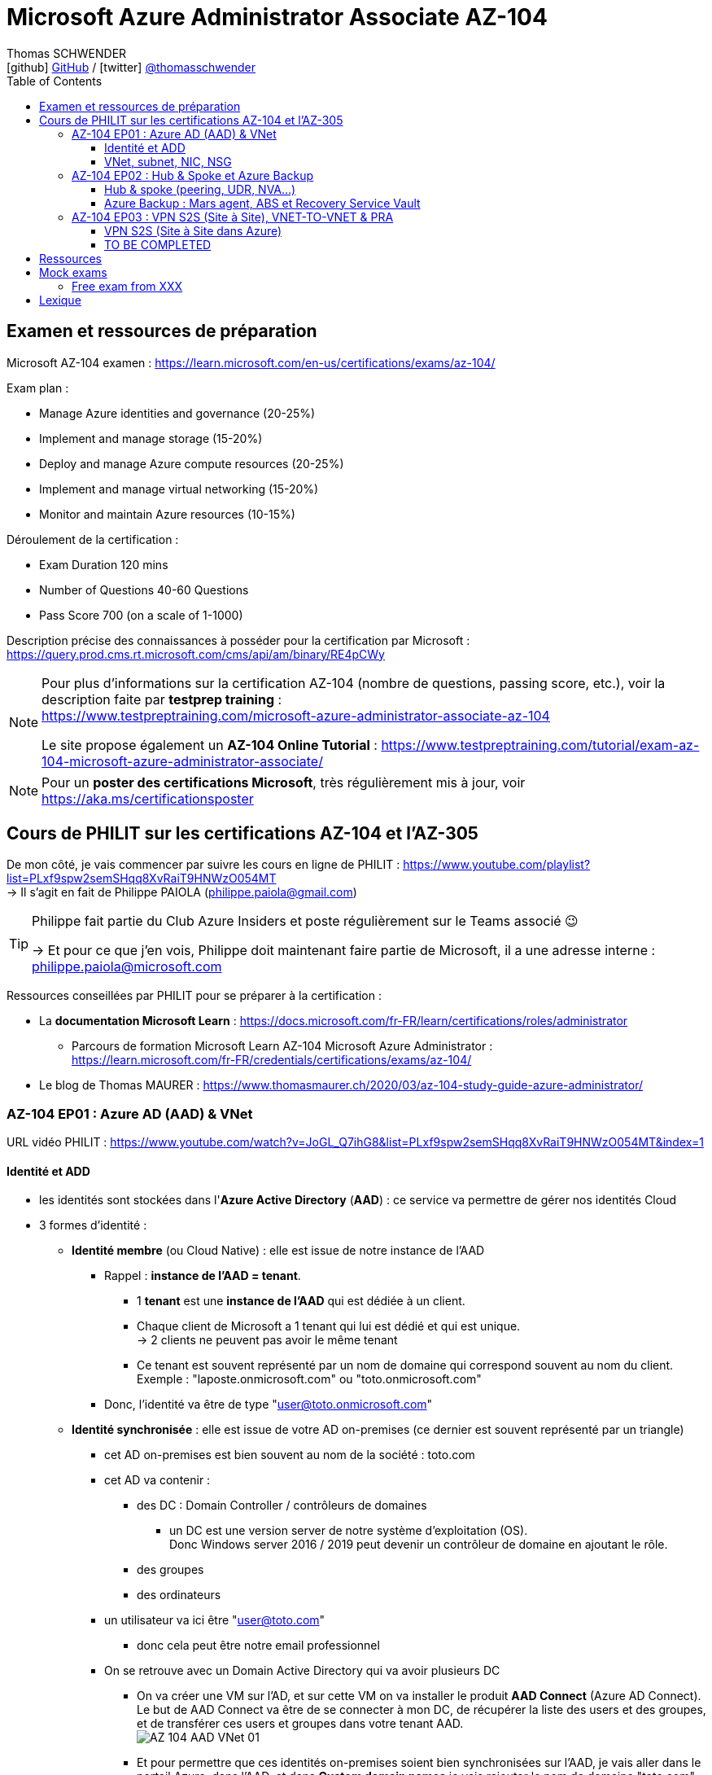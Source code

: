 = Microsoft Azure Administrator Associate AZ-104
Thomas SCHWENDER <icon:github[] https://github.com/Ardemius/[GitHub] / icon:twitter[role="aqua"] https://twitter.com/thomasschwender[@thomasschwender]>
// Handling GitHub admonition blocks icons
ifndef::env-github[:icons: font]
ifdef::env-github[]
:status:
:outfilesuffix: .adoc
:caution-caption: :fire:
:important-caption: :exclamation:
:note-caption: :paperclip:
:tip-caption: :bulb:
:warning-caption: :warning:
endif::[]
:imagesdir: ./images
:resourcesdir: ./resources
:source-highlighter: highlightjs
:highlightjs-languages: asciidoc
// We must enable experimental attribute to display Keyboard, button, and menu macros
:experimental:
// Next 2 ones are to handle line breaks in some particular elements (list, footnotes, etc.)
:lb: pass:[<br> +]
:sb: pass:[<br>]
// check https://github.com/Ardemius/personal-wiki/wiki/AsciiDoctor-tips for tips on table of content in GitHub
:toc: macro
:toclevels: 4
// To number the sections of the table of contents
//:sectnums:
// Add an anchor with hyperlink before the section title
:sectanchors:
// To turn off figure caption labels and numbers
:figure-caption!:
// Same for examples
//:example-caption!:
// To turn off ALL captions
// :caption:

toc::[]

== Examen et ressources de préparation

Microsoft AZ-104 examen : https://learn.microsoft.com/en-us/certifications/exams/az-104/

Exam plan : 

    * Manage Azure identities and governance (20-25%)
    * Implement and manage storage (15-20%)
    * Deploy and manage Azure compute resources (20-25%)
    * Implement and manage virtual networking (15-20%)
    * Monitor and maintain Azure resources (10-15%)

Déroulement de la certification :

    * Exam Duration 120 mins
    * Number of Questions 40-60 Questions
    * Pass Score 700 (on a scale of 1-1000)

Description précise des connaissances à posséder pour la certification par Microsoft : +
https://query.prod.cms.rt.microsoft.com/cms/api/am/binary/RE4pCWy

[NOTE]
==== 
Pour plus d'informations sur la certification AZ-104 (nombre de questions, passing score, etc.), voir la description faite par *testprep training* : +
https://www.testpreptraining.com/microsoft-azure-administrator-associate-az-104

Le site propose également un *AZ-104 Online Tutorial* : https://www.testpreptraining.com/tutorial/exam-az-104-microsoft-azure-administrator-associate/
====

[NOTE]
====
Pour un *poster des certifications Microsoft*, très régulièrement mis à jour, voir https://aka.ms/certificationsposter
====

== Cours de PHILIT sur les certifications AZ-104 et l'AZ-305

De mon côté, je vais commencer par suivre les cours en ligne de PHILIT : https://www.youtube.com/playlist?list=PLxf9spw2semSHqq8XvRaiT9HNWzO054MT +
-> Il s'agit en fait de Philippe PAIOLA (philippe.paiola@gmail.com)

[TIP]
====
Philippe fait partie du Club Azure Insiders et poste régulièrement sur le Teams associé 😉

-> Et pour ce que j'en vois, Philippe doit maintenant faire partie de Microsoft, il a une adresse interne : philippe.paiola@microsoft.com
====

Ressources conseillées par PHILIT pour se préparer à la certification : 

    * La *documentation Microsoft Learn* : https://docs.microsoft.com/fr-FR/learn/certifications/roles/administrator
        ** Parcours de formation Microsoft Learn AZ-104 Microsoft Azure Administrator : +
        https://learn.microsoft.com/fr-FR/credentials/certifications/exams/az-104/

    * Le blog de Thomas MAURER : https://www.thomasmaurer.ch/2020/03/az-104-study-guide-azure-administrator/

=== AZ-104 EP01 : Azure AD (AAD) & VNet

URL vidéo PHILIT : https://www.youtube.com/watch?v=JoGL_Q7ihG8&list=PLxf9spw2semSHqq8XvRaiT9HNWzO054MT&index=1

==== Identité et ADD

* les identités sont stockées dans l'*Azure Active Directory* (*AAD*) : ce service va permettre de gérer nos identités Cloud

* 3 formes d'identité : 

    ** *Identité membre* (ou Cloud Native) : elle est issue de notre instance de l'AAD 
        
        *** Rappel : *instance de l'AAD = tenant*.

            **** 1 *tenant* est une *instance de l'AAD* qui est dédiée à un client.
            **** Chaque client de Microsoft a 1 tenant qui lui est dédié et qui est unique. +
            -> 2 clients ne peuvent pas avoir le même tenant
            **** Ce tenant est souvent représenté par un nom de domaine qui correspond souvent au nom du client. +
            Exemple : "laposte.onmicrosoft.com" ou "toto.onmicrosoft.com"
        
        *** Donc, l'identité va être de type "user@toto.onmicrosoft.com"

    ** *Identité synchronisée* : elle est issue de votre AD on-premises (ce dernier est souvent représenté par un triangle)
        *** cet AD on-premises est bien souvent au nom de la société : toto.com
        *** cet AD va contenir : 
            **** des DC : Domain Controller / contrôleurs de domaines
                ***** un DC est une version server de notre système d'exploitation (OS). +
                Donc Windows server 2016 / 2019 peut devenir un contrôleur de domaine en ajoutant le rôle.
            **** des groupes
            **** des ordinateurs

        *** un utilisateur va ici être "user@toto.com"
            **** donc cela peut être notre email professionnel

        *** On se retrouve avec un Domain Active Directory qui va avoir plusieurs DC
            
            **** On va créer une VM sur l'AD, et sur cette VM on va installer le produit *AAD Connect* (Azure AD Connect). +
            Le but de AAD Connect va être de se connecter à mon DC, de récupérer la liste des users et des groupes, et de transférer ces users et groupes dans votre tenant AAD. +
            image:AZ-104_AAD-VNet_01.jpg[]

            **** Et pour permettre que ces identités on-premises soient bien synchronisées sur l'AAD, je vais aller dans le portail Azure, dans l'AAD, et dans *Custom domain names* je vais rajouter le nom de domaine "toto.com" (le nom de domain venant du on-premises)

    ** *Identité Guest* : un "invité" est un utilisateur qui vient d'un autre tenant
        *** "qui vient d'un autre tenant" : attention à cette expression, d'après mes recherches, cela *peut tout simplement être un utilisateur externe* qui n'a encore aucun compte sur un AD ou AAD.
        *** Exemple d'un prestataire d'ESN qui va être embauché pour travailler avec le tenant de la société toto.com. +
        Pour que cela se fasse, il va avoir besoin d'une *invitation* : une personne chez toto.com va devoir inviter l'utilisateur à se joindre au tenant de toto.onmicrosoft.com, ce qui va lui permettre d'avoir accès à un abonnement (subscription)

.Pour résumer sur les identités
[NOTE]
====
* Le *tenant* est la *représentation des identités d'une entreprise dans le Cloud Azure*
* Ce tenant est livré en "xxx.onmicrosoft.com"
* Dans ce tenant, on va retrouver 3 types d'identités : membre / identité synchronisée / Guest


* Un tenant va toujours être rattaché à 1 ou plusieurs abonnements / subscriptions
    ** L'abonnement / subscription est ce qui va contenir nos ressources Cloud : VMs, BDDs, storage account, IA, etc.
    ** Cet abonnement / subscription est une frontière d'administration et de facturation des ressources Cloud de la société
    ** Pour *accéder à ces ressources*, on va avoir besoin d'un *système d'identités*, et ce dernier c'est le *tenant Azure Active Directory*
* Un abonnement / subscription Azure a toujours une référence à un tenant.
* Et ce tenant contient des identités qui permettront, via l'Access Control (IAM) de donner des droits à des utilisateurs ou à des groupes.
* Et ces utilisateurs sont soit membre (cloud natif), soit synchronisé, soit invité (guest).
====

WARNING: Un utilisateur qui est dans mon tenant n'a, par défaut, aucun accès sur mes ressources Azure

.Tenant vs Directory vs Domain in AAD
[NOTE]
====
FAIRE VRAIMENT TRES ATTENTION, on trouve souvent de très mauvaises explications des relations entre ces 3 concepts, surtout entre tenant et directory. +
-> Certaines sont mêmes tout simplement fausses, alors même qu'elles sont données par un IT de Microsoft... 😓

Néanmoins, voici un post de 2020/08 d'un IT de Microsoft sur les forums tech de Microsoft qui répond bien et précisément à la question : +
https://techcommunity.microsoft.com/t5/azure/relationship-between-azure-active-directory-and-directory-tenant/m-p/1607755/highlight/true#M5873 

--
I understand your confusion. I agree there are several "terms" in Azure that seem to overlap or could be synonyms. In addition, you might see these terms used inconsistently in the Portal UI or documentation.

I always try to approach it from the practical point of view, for example:

    * Can I create a new Azure AD tenant and if yes, how is it related to my existing environment?
    * Can I create several directories under that tenant?
    * Can I have several domains under my tenant?

I like to use this article written for AAD developers as a reference: https://docs.microsoft.com/en-us/azure/active-directory/develop/quickstart-create-new-tenant#use-an-...

I saw some confusing or even wrong replies in the "linked" topic like someone claiming you can have several directories under one AAD tenant.

I see it this way : *Azure AD tenant = directory*, and *there is a strict 1:1 relationship between them* (you cannot create several directories under a tenant). Each tenant has it's globally unique '*tenant ID*' (in some places in the Portal referred as '*directory ID*', but *the ID is the same*)

*When you use 'Switch directories'* option in the Portal, *you are authenticating to a different AAD tenant* (your account was invited as a guest there via Azure AD B2B Collaboration), so you will see different subscriptions and resources, and have different permissions, when you do so. Since most organizations have one production tenant (but some like ISVs can have more), you are switching to a different "company". That's how I see it.

You can, however, have several domains under one tenant / directory. You always get a default one {something}.onmicrosoft.com, but you can onboard custom domains (like contoso.com) upon proving you own that domain.
--

-> J'ai demandé des précisions à Microsoft sur ce point via les Q&A de Microsoft Learn : +
https://learn.microsoft.com/en-us/answers/questions/1457968/help-me-to-understand-the-concepts-of-tenant-direc
====

* Création d'un *custom role*
    ** le *scope* est vraiment la *portée* du rôle
    ** le rôle est représenté par un fichier JSON

[WARNING]
====
La maintenance d'un *custom role* est réputée compliquée. +
-> Contrairement à un *built-in role*, les custom role ne sont PAS mis à jour automatiquement lors des mises à jour des services.
====

* Les utilisateurs d'un tenant peuvent avoir des rôles RBAC sur les ressources Azure *ET* sur le tenant lui-même. +
Donc au final sur *Azure*, il y a *2 types de rôles* : ceux *sur le tenant*, et ceux *sur vos ressources Azure* : 

    ** *rôles dit "RBAC"* -> rôles sur vos ressources Azure

    ** *rôles sur le tenant* -> rôles qui vous permettent de gérer vos identités
        *** exemple : "Billing administrator" pour gérer la facturation des logiciels, des licences que vous avez installés sur votre tenant

NOTE: On peut ajouter des licences à un tenant pour lui ajouter des fonctionnalités supplémentaires

* L'*Azure Active Directory* sert également à la *publication de vos applications*.
    ** voir https://myapps.microsoft.com/[] pour visualiser les applications publiées sur votre tenant

* Les *applications publiées dans le tenant*, pour qu'elles fonctionnent et soient trustées par le tenant et vos utilisateurs, *doivent être inscrites dans le tenant*.
    ** Pour ce faire, on passe par le Portail Azure, "Azure AD / Enterprise applications / All applications", puis "create your own application"
    ** Pour cette inscription dans le tenant, Azure va créer un *compte de service* qui représente cette application, ce dernier est appelé *service principal*.
        *** Le service principal est un compte d'application qui représente votre application dans le tenant.
        *** Le service principal est un compte managé par Microsoft : il a une durée de vie, un certificat associé, et va permettre, quand vous publiez une application, de la rendre disponible à vos utilisateurs.

* Auparavant, pour *accéder à un AD on-premises*, on utilisait le protocole *LDAP*. +
Et pour *s'authentifier à cet AD on-premises*, il y avait 2 moyens : 
    ** utiliser le protocole *Kerberos*
    ** utiliser le protocole *NTLM* (un vieux protocol d'authentification apparu avec Windows NT ou Windows 2000)

    ** -> Ces 2 méthodes d'authentification permettaient via des requêtes LDAP d'accéder à votre AD on-premises.

* Aucun de ces protocols, LDAP, Kerberos ou NTLM n'est utilisé dans l'Azure AD.
* Pour pouvoir accéder à l'Azure AD, pour pouvoir vous y connecter, vous allez au préalable passer par du HTTPS. +
Puis, une fois connecté, vous allez pouvoir utiliser l'un des protocoles suivants pour pouvoir interroger l'Azure AD :  
    ** SAML
    ** WS Federation
    ** OAuth 2.0 et OpenID Connect

* Je vais également pouvoir déléguer l'authentification de mes utilisateurs à des tiers comme Google, Facebook, ou utiliser le protocole SAML / WS-fed
    ** Pour faire, aller dans son tenant, dans "external identities" puis "all identity providers"
* Donc il ne faut pas croire que le tenant AAD va permettre de gérer tous les cas de figures, on peut *déléguer l'authentification de certains types d'utilisateurs pour certaines applications à des fournisseurs d'identités externes*.
    ** C'est très utile lors de la création d'une *web app* qui a *par défaut* un *accès anonyme* : n'importe qui connaissant son IP publique ou son nom de domaine peut y accéder. Avec ce système, on va pouvoir rajouter une surcouche d'authentification à la web app pour lui permettre d'être authentifiée par des utilisateurs particuliers

* *DEMO* de la création de cette *surcouche d'authentification pour une Web app* : https://youtu.be/JoGL_Q7ihG8?t=3069[] 
+
video::JoGL_Q7ihG8?t=3069[youtube, width=800, height=600]

    ** Pour ce faire, on va utiliser un service principal qui va représenter cette web app dans l'Azure AD
    ** Création d'une *web app* : 1 à 2 min et *par défaut elle va avoir un accès public*

.Rappel sur les web apps
[NOTE]
====
Une web app est un service web (une application web ou un site web) qui est hébergé ET managé par Microsoft. +
La logique est de ne PAS avoir à gérer le système d'exploitation. +
On peut faire du SSH dessus ou utiliser des commandes PowerShell, mais cela a lieu dans un environnement très cloisonné et très fermé.

Et comme tout service Azure PaaS, *par défaut*, la *web app* a une *IP publique* et un *nom de domaine* qui lui sont associés.
====

    ** Pour "casser" cette logique d'accès anonyme à la web app, dans la web app, dans "authentication", je vais rajouter un fournisseur d'identité ("add identity provider") : je veux que ceux qui accèdent à ma web app aient un compte dans mon tenant.
    ** Et je vais choisir "require authentication" plutôt que "allow unauthenticated access"

==== VNet, subnet, NIC, NSG

.VNet, subnet, NIC, VM, NSG
image:AZ-104_AAD-VNet_02.jpg[]

* VNet = espace d'adressage, voir RFC 1918 "Adress Allocation for Private Internets" : https://datatracker.ietf.org/doc/html/rfc1918[]
    ** Cette RFC définit 3 espaces d'adressage (plages d'adresses) qui ne sont pas accessibles directement depuis Internet, des adressages dits *"non routables"* ; aucun serveur sur Internet ne peut utiliser ces adresses, qu'on appelle également des *adresses IP privées* : 
        *** 192.168
        *** 10.0
        *** 172.16
    ** Par défaut, 2 VNets (par exemple, un en 192.168 et un en 10.0) ne peuvent PAS communiquer ensemble. +
    Les subnets de ces VNets ne pourront pas communiquer ensemble.

* Un même VNet peut contenir ces 3 espaces d'adressage, il n'est PAS limité à 1 seul

* Un VNet va être compartimenté en 1 ou plusieurs *subnets* (sous-réseaux), comme un pizza que l'on couperait en morceaux avant de la manger
    ** *On ne peut PAS prendre les 3 premières IP d'un subnet*, car réservées par Microsoft à la gestion DNS et la gestion des passerelles. +
    Toute la couche réseau et toute la couche IPAM dans Azure est dévolu à Microsoft
        *** Exemple : si mon subnet est en 10.0.0.0/24, je ne pourrais pas utiliser les IP 10.0.0.1, 10.0.0.2, 10.0.0.3. +
        Donc, ma NIC, si c'est la 1ere du subnet, sera en 10.0.0.4
    ** Dans les faits, les IPs 0 et 255 sont également réservées par Microsoft : 
        *** la *"0"* (10.0.0.0 dans l'exemple précédent) est l'*adresse de réseau* : c'est l'adresse IP de base du subnet qui est utilisée pour l'identifier.
        *** la *"255"* est l'IP de broadcast (Network broadcast address) : elle est utilisée pour envoyer des paquets à tous les appareils du sous-réseau
    
* A tout moment, *on peut changer l'espace d'adressage d'un VNet*
    ** mais on ne peut pas réduire la taille d'un VNet en-dessous de la taille d'un de ses subnets
* On ne peut modifier la taille d'un subnet qu'AVANT de lui avoir ajouté une ressource (comme une NIC), cela devient impossible après
    ** et la modification d'un subnet ne peut se faire qu'en respectant la limite de taille du VNet

* Dans un Subnet, on va souvent retrouver une *NIC* (*Network Interface Card*). +
Une NIC est une carte réseau qui va contenir : 
    ** *obligatoirement* une *IP privée*
        *** Les adressages IP privés sur Azure sont toujours *gratuites*
    ** *facultativement* une *IP publique*
        *** Les adressages IP publiques sont payantes (de l'ordre de 1€ par mois à vérifier)

    ** ces 2 IPs peuvent être : 
        *** *dynamique* : elle risque de changer à chaque redémarrage de la VM
        *** *statique*

* Cette NIC va souvent être associée à une VM, et une VM doit TOUJOURS avoir une NIC : *une VM Azure sans NIC, cela n'existe pas*
    ** Donc une VM dans Azure a toujours une IP privée, mais pas systématiquement une IP publique

TIP: Donc, cf explication précédente, si on trouve une NIC dans un subnet, on ne peut donc plus modifier la taille de ce subnet

* Les *subnets* peuvent *par défaut communiquer en entrant et en sortant entre eux*.
    ** Ces communications sont autorisées pour 2 raisons : 

        *** les routes sont automatiquement propagées dans les subnets via un système appelé les *system routes* +
        Les system routes : possibilité offerte par Azure de gérer les nouveaux subnets qui seraient créés dans votre VNet de façon à leur permettre de communiquer avec les autres subnets (propagation des routes automatisée)
            **** ⚠️ Attention ! Les system routes gèrent *les subnet d'un MEME VNet*.
            **** Voir la doc Microsoft sur les system routes : https://learn.microsoft.com/en-us/azure/virtual-network/virtual-networks-udr-overview#system-routes
            **** Donc il y a des routes qui sont automatiquement gérées par Azure et que l'on ne peut PAS modifier

        *** Entre les subnets, il n'y a PAS de firewall. Donc, si on veut filtrer les flux, il va falloir ajouter un *NSG* (*Network Security Group*)
            **** *Le NSG est un firewall* qui va servir à filtrer les flux entrants et sortants.

        *** Le NSG peut être attribué à une *NIC ET / OU à un subnet* (ou à plusieurs subnets) : 
            **** *attribué à une NIC* : dans ce cas il va protéger l'IP privée et l'IP publique de votre VM
            **** *attribué à un subnet* : il va alors filtrer les communications entre les différents subnets et entre les subnets et les réseaux distants (que ce soit Internet, ou une liaison VPN, ou une ExpressRoute)
            **** En l'absence de NSG associée à la carte réseau / NIC de ma VM, cette dernière devra être protégée par le firewall de l'OS (Windows avec les pare-feu fonctions avancées, ou Linux avec IPTables)
        
        *** Seule limitation du NSG : il doit être dans la même région que les ressources à protéger. +
        Pour un VNet en North Europe, il faut obligatoirement créer un NSG en North Europe pour le protéger

* Dans la section "Virtual Network" du portal Azure, il est possible de faire *générer un diagramme réseau du VNet* via le menu *"Diagram"* : +
image:AZ-104_AAD-VNet_03.jpg[]
    ** Dans le diagramme donné en exemple, on peut voir que : 
        *** le VNet a 3 subnets
        *** que le subnet "Production" a une NIC
        *** que cette NIC est rattachée à une VM, à une IP publique et à un NSG

.Toujours une NIC "primary" pour une VM
[NOTE]
====
Toute VM Azure a obligatoirement une NIC "primary" : +
image:AZ-104_AAD-VNet_04.jpg[]

Cela parce qu'une VM peut avoir plusieurs NIC, et donc autant d'adresses IP différentes. +
Mais même si une VM a 200 NICs, et donc 200 IPs différentes, il y aura toujours une NIC "primary"

Cette NIC primary va surtout *servir pour tout ce qui est routage*, pour *"avoir le dernier mot"*.
====

* "Bon à savoir" de Philippe : même si on laisse l'IP publique d'une VM en dynamique (donc changement à chaque arrêt / redémarrage), on peut y associer un DNS géré par Microsoft pour pouvoir toujours y accéder via un même nom DNS.

* Les *NSG* sont dotés de *règles de filtrage par défaut*, *classées par priorité* et que l'*on ne peut pas supprimer* : 

    ** *Flux entrants* : 
        *** prio 65000 - "AllowVnetInBound" : toutes les communications au sein d'un VNet entre les subnets sont autorisées
        *** prio 65001 - "AllowAzureLoadBalancerInBound" : un load balancer Azure doit pouvoir accéder aux VMs qui sont dans un subnet (logique, c'est le principe d'un load balancer)
        *** prio 65500 - "DenyAllInBound" : "on refuse tout"

    ** -> On peut pas supprimer ces règles MAIS on peut en créer d'autres avec une plus forte priorité (priorité plus forte = nombre plus petit)

    ** *Flux sortants* : 
        *** On retrouve 2 règles similaires aux flux entrants : "AllowVnetOutBound" et "DenyAllOutBound"
        *** et 1 nouvelle règle "AllowInternetOutbound" en prio 65001 : le trafic sortant sur une VM Azure est autorisé vers internet
            **** Exemple : si on lance un navigateur sur une VM Azure et qu'on tape www.google.fr, on pourra s'y connecter via Internet

.Effective Security Rules : Comment s'y retrouver parmi un trop grand nombre de règles NSG ? Qu'est-ce qui s'applique réellement au final ?
[NOTE]
====
Dans votre NSG, vous avez un menu *"Effective security rules"* correspondant à une fonctionnalité d'Azure qui va "réfléchir pour vous", en fonction des priorités des règles, du deny et du allow, à celles qui s'appliquent réellement au final. +
Celles-ci seront fournies sont forme de tableau.
====

* Le menu *"NSG Flow logs"* de votre NSG vous permet de visualiser à tout moment les logs de ses flux entrant et sortant.
    ** Cela nécessite de mapper son NSG à un storage account et de définir une rétention pour les logs
+
WARNING: Par défaut, rien n'est conservé, c'est à nous d'activer et de configurer ces logs

=== AZ-104 EP02 : Hub & Spoke et Azure Backup

URL vidéo PHILIT : https://www.youtube.com/watch?v=EbZLEcDVF8g&list=PLxf9spw2semSHqq8XvRaiT9HNWzO054MT&index=2

==== Hub & spoke (peering, UDR, NVA...)

Rappel : Par défaut, 2 VNets (par exemple, un en 192.168 et un en 10.0) ne peuvent PAS communiquer ensemble. +
image:AZ-104_Hub-Spoke-backup_01.jpg[] +
(Dans l'exemple du schéma, chaque VNet n'a qu'un seul subnet, qui occupe tout l'espace d'adressage du VNet)

* Si je veux permettre la communication entre ces VNets, je vais avoir 2 options : 

    ** le *peering* : beaucoup d'avantages pour cette solution, dont un faible coût et simple à mettre en oeuvre. +
    Le peering consiste à raccorder entre eux les 2 VNets de façon à montrer à Azure qu'ils ne forment en fait qu'1 seul VNet "logique" (avec 2 subnets dans notre exemple)
        *** Pour que cela fonctionne, il faut que *les espaces d'adressage des 2 VNets soient différents* / ne se chevauchent pas.

    ** le *"VNet to VNet"* : dans cette solution, Azure va créer un *VPN site à site entre les 2 VNets*. +
    Le protocole *IPSec* (Internet Protocol Security) va être utilisé par ce VPN pour assurer le chiffrement des flux qui circulent entre les 2 VNets.
        *** Contrairement au peering, le VNet to VNet est cher, long à mettre en place, pas forcément très compliqué, mais c'est une techno qui "date un peu". +
        -> Très souvent en entreprise, *on lui préfère le peering*.

image:AZ-104_Hub-Spoke-backup_02.jpg[]
    
.En quoi la connectivité VNet to VNet est-elle plus chère que le peering ?
[NOTE]
====
* *Moins de ressources réseau* :

    ** Le *peering VNet* utilise l'*infrastructure dorsale Microsoft* (fait partie du réseau mondial Microsoft) pour établir une connexion directe entre les réseaux virtuels.
    ** La *connectivité VNet à VNet*, en revanche, nécessite des *passerelles VPN virtuelles* et des *tunnels VPN* pour acheminer le trafic entre les réseaux virtuels. Cela implique une utilisation accrue des ressources réseau, ce qui se traduit par des coûts plus élevés.

* *Pas de frais de transfert de données* :

    ** Le peering VNet ne facture pas de frais de transfert de données pour le trafic entre les réseaux virtuels pairs.
    ** La connectivité VNet à VNet, en revanche, facture des frais de transfert de données pour le trafic transitant par les passerelles VPN.

* *Facilité d'utilisation* : Le peering VNet est simple à configurer et à gérer, là où la connectivité VNet à VNet est plus complexe à mettre en place et à administrer, ce qui peut entraîner des coûts supplémentaires.
====

.Réseau mondial Microsoft et WAN Microsoft, Infrastructure dorsale et frontale
[NOTE]
====
* *Réseau mondial Microsoft* :
    ** Définition: Il s'agit de l'infrastructure physique et logicielle qui connecte les centres de données Microsoft à travers le monde.
    ** Composants: Il inclut l'*infrastructure dorsale Microsoft*, les *centres de données*, les points de présence et les réseaux métropolitains.
        
        *** *Infrastructure dorsale* (Backhaul, le "cœur" du réseau) : Transporte les données sur de longues distances entre les centres de données, les points de présence et les réseaux métropolitains.
        *** *Infrastructure frontale* (Fronthaul,  la "périphérie" du réseau) : Relie les utilisateurs finaux aux réseaux de communication, généralement sur la dernière portion du trajet.

    ** Fonction: Il achemine le trafic entre les services Microsoft et les clients à travers le monde.

* *WAN mondial Microsoft* (réseau étendu mondial Microsoft) :
    ** Définition: Il s'agit d'un service Azure qui permet aux entreprises de créer et de gérer un réseau privé virtuel (VPN) mondial.
    ** Composants: Il utilise le réseau mondial Microsoft comme infrastructure sous-jacente.
    ** Fonction: Il permet aux entreprises de connecter leurs sites distants et leurs utilisateurs à leurs applications et données dans le cloud Azure.

En résumé:

    * Le réseau mondial Microsoft est l'infrastructure physique et logicielle qui permet aux services Microsoft de fonctionner.
    * Le WAN mondial Microsoft est un service Azure qui utilise le réseau mondial Microsoft pour créer un VPN mondial pour les entreprises.
====

*PEERING* :

image:AZ-104_Hub-Spoke-backup_03.jpg[]

    * *Très facile à mettre en place* : le mettre en place entre 2 VNets prend *2 min*
    * *Pas cher* : Microsoft va juste facturer la bande passante entre  les 2 VNets
        ** et le *coût de la bande passante entre 2 VNets*, surtout dans une même région, n'est pas très élevé 0.01€ / Go pour de l'inbound ou outbound data transfer (voir https://azure.microsoft.com/en-us/pricing/details/virtual-network/ et https://azure.microsoft.com/en-us/pricing/details/bandwidth/)

    * Peering regional : entre 2 VNets dans la même région
    * Peering global : entre 2 VNets dans 2 régions différentes (donc le peering peut être *multi-région*)
        ** coût plus élevé que le peering regional, voir les 2 liens précédents
    
    * Le peering est *multi-abonnement* (*multi-suscription*) : une entreprise possédant plusieurs souscriptions peut raccorder des VNets dans ces différentes souscriptions.
    
    * Le peering est *multi-tenant* : On va pouvoir *raccorder 2 VNets de 2 clients différents* (donc 2 clients différents vont pouvoir communiquer entre eux)
        ** Rappel : 1 tenant représente les identités d'un client. +
        Si on a 2 tenants, c'est qu'on est face à 2 clients différents
        ** Pour faire ce raccordement multi-tenant, il faut avoir un compte autorisé dans les 2 tenants, il y a plusieurs manips à faire, MAIS c'est possible
    
    * Le peering utilise le *protocole MACsec* (Media Access Control security), et permet de *chiffrer les flux* traversant les équipements Microsoft
        ** MAIS le chiffrement n'est *PAS activé par défaut*.
        ** MACsec ne chiffre que les flux entre les deux VNets. Il ne chiffre pas les flux entre les VNets et Internet ou entre les VNets et d'autres réseaux.
+
.Des détails sur le protocol MACsec
[NOTE]
====
* MACsec uses a combination of *data integrity checks* and *encryption* to secure traffic traversing the link
    ** Voir https://www.juniper.net/documentation/us/en/software/junos/security-services/topics/topic-map/understanding_media_access_control_security_qfx_ex.html[]

* Media Access Control Security (MACsec) is a *layer2 security protocol* standardized by the IEEE that operates on Ethernet frames. It uses *AES GCM cryptography* with 128-bit key and 256-bit key versions. MACsec is designed to provide *authentication*, *confidentiality* and *integrity* for data transported on *point-to-point links in the enterprise Local Area Network (LAN)* using the Advanced Encryption Standard with Galois/Counter Mode (AES-GCM) data cryptography algorithm.
    ** Voir https://www.comcores.com/what-is-macsec/
====

*DEMO : création de peering entre VNet Hub et VNet Spoke*
 
image:AZ-104_Hub-Spoke-backup_06.jpg[width=700]

    * on commence par créer les 2 VNets
    * puis, sur l'un d'eux, on va dans "peerings", puis "add" pour ajouter un peering dans les 2 sens : VNet Hub vers VNet Spoke ET VNet Spoke vers VNet Hub

    * Option "Traffic to remote virtual network" : doit toujours être activée, le trafic devant se faire dans les 2 sens. +
    Si on bloque l'un des sens, le peering ne pourra PAS se faire (raison pour laquelle la valeur par défaut est "allow")

    * Option "*Traffic forwarded* from remote virtual network"
        ** Si j'ai créé 2 VNet spoke, tous 2 reliés à un même VNet hub, si mon hub reçoit un flux qui ne lui est pas destiné, MAIS qui est destiné à un VNet avec lequel il est peeré, *le hub va laisser passer le flux*.
        ** Donc, dans le mon exemple, le trafic forwarding permet à VNet Hub, s'il reçoit un flux de VNet spoke à destination de VNet spoke 2, de le laisser passer : (flèche verte sur le schéma ci-dessous)
        image:AZ-104_Hub-Spoke-backup_04.jpg[]

    * Option "Virtual Network Gateway or Route Server" pour le *partage de la VNG* (Virtual Network Gateway) ou de l'ARS (Azure Route Server)
        ** En tant que VNet Hub, si on a une liaison VPN site à site (S2S) avec son réseau on-premises, on va pouvoir partager cette liaison site à site avec ses VNets spoke. +
        Un VNet spoke va donc pouvoir passer par le VNet hub pour accéder au réseau on-premises, et le réseau on-premises va pouvoir passer par le VNet hub pour accéder à un VNet spoke : +
        image:AZ-104_Hub-Spoke-backup_05.jpg[]
        ** Le partage de la VNG vous permet, en tant que hub, de partager votre connexion VPN avec vos spoke et votre réseau on-premises
    
        ** La VNG est la représentation de mon VPN dans Azure : c'est un VPN avec une IP publique qui est managé par Microsoft

    * Les mêmes options sont disponibles pour la connexion entre le Hub et le Spoke que pour celle entre le Spoke et le Hub.

    * Lorsque l'on clique sur "Add", on voit bien que Azure *crée le peering dans les 2 sens* : +
    image:AZ-104_Hub-Spoke-backup_07.jpg[]
        ** Il faut 20 à 30 sec pour que le peering soit effectif (peering status "connected")

[WARNING]
====
Là, on vient de voir une démo "théorique" de peering car entre 2 VNets uniquement, mais dans la *"vraie vie"* le *"Hub and Spoke"* n'est pas entre 2 VNets uniquement mais entre *plusieurs VNets* : 3 (minimum), 4, voire des centaines de VNets.

-> Quand on a plusieurs VNets de raccordés avec le Hub, on rentre dans une *topologie d'architecture* appelée le *"Hub and Spoke"*. +
On retrouve cette topologie d'architecture chez la plupart des Cloud providers (AWS, GCP) : +
Une "étoile" avec un point central, le hub, raccordé à toutes ses extrémités, les spokes : UN hub et DES spokes.
====

*HUB and SPOKE* (pour une infra 100% Azure uniquement, et PAS hybride) :

* le *hub* : va contenir tous les "services partagés" (que l'on ne va donc pas avoir besoin de redéployer dans les différents spokes) : 
    ** DC : les contrôleurs de domaines
    ** LB : les load balancers
    ** FW : les firewalls
    ** mon bastion

* le *spoke* : un spoke est déjà un VNet. 

    ** Il va pouvoir *représenter un environnement* : DEV, PROD, etc. +
    A chacun d'eux va être associé un subnet, on va donc avoir *un VNet et plusieurs subnets*.

    ** un spoke peut également *être un VNet hébergé chez un tiers*.
        *** Exemple : imaginez que vous travaillez avec une société partenaire qui édite un soft de notes de frais, hébergé sur Azure. +
        Vous souhaitez peut-être que vos collaborateurs accèdent à ce soft directement au travers d'un IP privée. +
        Pour ce faire, on va peerer notre hub avec un spoke qui contient l'infrastructure de gestion de notes de frais proposée par la société partenaire.

En résumé : 

    * *Le peering* est fait pour *peerer des environnements d'applicatifs* hébergés dans Azure, en PROD, PrePROD, etc. qui sont représentés par des spokes
    * Mais cela peut aussi être *peerer un VNet distant* d'un partenaire d'une autre société pour pouvoir exploiter le logiciel qu'elle nous met à disposition en *mode PaaS*.
    * le peering est la jonction de 2 VNets entre eux et le Hub and Spoke est une topologie d'architecture qui va nous permettre de faire des économies.

Comment le *Hub and Spoke* permet-il de *faire des économies* ?

    * Tous les services partagés du Hub vont pouvoir être partagés via le peering avec les spokes.
        ** Sans cela, si par exemple dans le spoke Dev du précédent schéma on avait eu besoin d'authentification AD, il aurait fallu déployer nos DC dans le spoke. Idem pour tous les autres spokes ayant besoin d'accéder à l'AD.

*Focus sur le peering dans le cas de la topologie d'architecture Hub and Spoke* : 

    * Pour fonctionner, le Hub and Spoke a *besoin d'autres services Azure* que le seul peering : +
    image:AZ-104_Hub-Spoke-backup_08.jpg[width=600]

        ** des *UDR*, User Defined Routes : une *table de routage* statique que l'on va appliquer à des subnets
            *** Une UDR peut être associée à plusieurs subnets MAIS un subnet ne peut être associé qu'à une seule UDR
        ** la fonctionnalité de *Traffic Forwarded*
        ** une *NVA*, Network Virtual Appliance : soit c'est une VM sur laquelle on a installé le rôle "Routing and remote access", soit un Azure Firewall (ou un autre firewall comme du F5, du Fortinet, etc. L'avantage de l'Azure Firewall est d'être un service managé par Microsoft, c'est du PaaS)

    * -> Tout ceci permet de *faire transiter les flux* entre un hub et un spoke qui veut communiquer avec un autre spoke
    
    * Dans le cas de l'exemple précédent, si VNet-Spoke veut communiquer avec VNet-Spoke2, il va falloir : +
    image:AZ-104_Hub-Spoke-backup_09.jpg[width=600]

        ** appliquer une *UDR* au subnet de VNet-Spoke
            *** cette UDR, une table de routage, va dire que, pour accéder à 172.16.0.0/24 (correspond à VNet-Spoke2), il va falloir que le prochain *bond* soit l'IP privée de ma NVA, donc ici de l'Azure Firewall qui va être créé dans le hub
        ** La *NVA*, Azure Firewall ou VM Windows, va être déployée dans le Hub et va faire office de router : elle va router les paquets entre les différents spokes.
        ** le *Traffic Forwarded* : son rôle est de laisser les paquets transiter entre vos VNet-Spoke et VNet-Spoke2 en passant par le hub
    
    * -> Tout ceci va rendre le hub capable de faire transiter des paquets qui passent par lui mais ne lui sont pas destinés, mais sont destinés à un VNet qu'il connaît.

.Bond = liaison d'agrégation
[NOTE]
====
Un bond est une fonctionnalité permettant de regrouper plusieurs cartes réseau physiques en une seule interface réseau logique. +
Cela permet d'augmenter la bande passante et la redondance du réseau.
====

*DEMO : création d'une UDR*

    * L'*UDR* est une table de routage venant *supplanter* l'autre table de routage d'Azure, à savoir les *system routes*

        ** En fait, *les system routes peuvent vite être supplantées* par 2 services Azure : 

            *** les *UDR* : table de routage toujours prioritaire par rapport aux system routes
            *** le *protocole BGP*, Border Gateway Protocol, qui va permettre de propager des routes dynamiquement. +
            Si le protocole BGP dit le contraire d'un system route, c'est lui qui prend le pas sur les chemins par défaut par les system routes
        ** donc l'ordre de priorité est 1) UDR -> 2) protocole BGP -> 3) System routes

    * Pour créer une UDR, on recherche sur le Portal Azure "*Route tables*" +
    image:AZ-104_Hub-Spoke-backup_10.jpg[]
        ** Les UDR doivent toujours être appliquées à des *subnets qui sont dans la même région qu'elle*
        ** une fois l'UDR créée, je vais lui ajouter une route : +
        image:AZ-104_Hub-Spoke-backup_11.jpg[]
        ** les "next hop type" et "next hop address" correspondent au type et à l'IP du prochain bond réseau, à savoir une NVA qui sera ici un Azure Firewall et qui sera sur l'IP privée 10.0.0.4, ce qui correspond à la 1ere IP disponible dans un subnet (voir chapitre "VNet, subnet, NIC, NSG")
    
    * Là, j'ai créé mon UDR et sa route, mais je ne l'ai appliquée à rien. +
    -> Je vais donc dans la section "subnets" de mon UDR, et je lui associe le subnet voulu (ici d'un de mes spokes) : +
    image:AZ-104_Hub-Spoke-backup_12.jpg[]

    * On pourrait également créer un Azure Firewall pour compléter la mise en place de notre topologie Hub and Spoke. +
    Créer un Azure Firewall est simple, mais prend une bonne 10e de minutes.
        ** L'Azure Firewall va avoir un subnet dédié dans le hub et va permettre de faire communiquer les spokes entre eux en passant par le hub.
        ** Tout ceci va me permettre de router des paquets entre mes spokes tout en les faisant transiter par un point unique, le hub, et son Azure Firewall qui va filtrer les paquets et être utilisé comme routeur pour router les paquets entre les spokes.

==== Azure Backup : Mars agent, ABS et Recovery Service Vault

*Azure Backup* est un service PaaS permettant de *backuper 3 types de ressources* : 

    * 1️⃣ *VMs sur Azure* : que l'on va pouvoir backuper dans un *RSV*, *Recovery Service Vault*, le "coffre-fort" de vos backups +
    image:AZ-104_Hub-Spoke-backup_14.jpg[width=400]
        ** Ce RSV a une rétention théorique de 99 années
        ** Ce RSV va stocker votre backup dans un *storage account*, par défaut en *GRS* (Geo-Redondant Storage, votre backup sera donc redondé dans une autre région)
            *** Ce storage account est managé par Microsoft, vous n'y aurez pas accès et ne le verrez même pas dans la console Azure MAIS il existera bien.

            *** Ce storage account est par défaut en GRS MAIS si jamais on ne veut pas de réplication dans une 2nd région, par exemple pour des contraintes réglementaires, on peut toujours AVANT le 1er backup, le passer à ZRS (Zone-redundant storage) ou en LRS (Locally-redundant storage), et dans ce cas il n'y a PAS réplication dans une 2nd région. Mais dès lors si on perd sa SEULE région, on perd également son backup. +
            -> Mais 🔥 *attention* 🔥, une fois que le *1er backup a été effectué*, il n'est *PLUS possible de changer* le type de réplication +
            image:AZ-104_Hub-Spoke-backup_31.jpg[] +
            _-> Une fois effectuée la 1ere sauvegarde, les choix de "Storage replication type" seront grisés dans les propriétés du RSV_

+
.GRS, LRS, ZRS
[NOTE]
====
* *LRS* : *Locally-redundant storage*. Maintain 3 copies of my files in the same datacenter
* *ZRS* : *Zone-redundant storage*. Distributes data across multiple data centers in the same region 
* *GRS* : *Geo-redundant storage*. Distributes 6 copies of your files across 2 data centers (3 in the primary region, and 3 in the secondary one).
====

        ** Le RSV est obligatoirement dans la *même région que la VM à backuper*
        ** Ce storage account en GRS va permettre d'avoir une *copie du backup dans une autre région* ("Cross Region Restore") : +
        Si ma VM est en North Europe (NE), mon RSV doit obligatoirement être créé en NE et son storage account va automatiquement être répliqué dans la région Pair de NE qui est West Europe (WE)

        ** Gros avantage de ce système, il va permettre la *mise en place d'un PCA* (Plan de Continuité d'Activité)
            *** Le jour où il y a une rupture de la normalité en NE, on va pouvoir restaurer notre VM en WE, ce qui va permettre le PCA : "j'ai un problème sur une région A, je restaure ma sauvegarde dans une région B"
            *** Il ne s'agit *PAS de PRA* (Plan de Reprise d'Activité) : il n'est pas ici question de basculement, de failover ou de failback
+
.Failover et failback
[NOTE]
====
Voir : https://www.rubrik.com/insights/the-difference-between-failover-and-failback

* *Failover* is the ability to switch automatically and seamlessly to a reliable backup system. +
The failover operation switches production from a primary site to a backup (recovery) site.

* *Failback* returns production to the original (or new) primary location after a disaster (or a scheduled event) is resolved.

-> When an error is detected a failover workflow changes data sources to a recovery system while a failback workflow restores data back to the original state after a ransomware event or other corporate data loss.
====

        ** possibilité de faire des sauvegardes "FULL"
        ** *Soft Delete* à 14 jours : il s'agit d'une corbeille ; quand on supprime une sauvegarde de VM, cette sauvegarde pourra toujours être restaurée pendant 14 jours, après elle sera définitivement supprimée.
            *** Le Soft Delete peut être activé / désactivé dans les Security Settings du RSV. +
            Si on le désactive, on recevra dans la foulée un mail de Microsoft m'informant que la corbeille du RSV a été désactivée. +
            image:AZ-104_Hub-Spoke-backup_32.jpg[]

        ** Le backup peut être configuré *soit à la création* de la VM, *soit après*.

            *** *Backup configuré lors de la création de la VM* : +
            image:AZ-104_Hub-Spoke-backup_13.jpg[width=800]

            *** Backup configuré APRES la création de la VM -> *création d'un Recovery Services Vault (RSV)* : 
            image:AZ-104_Hub-Spoke-backup_15.jpg[] 
            image:AZ-104_Hub-Spoke-backup_16.jpg[]
                **** Ce RSV doit être créé dans la même région que la VM à backuper
                **** Une fois le RSC créé, il reste à la configurer : +
                image:AZ-104_Hub-Spoke-backup_17.jpg[]
                image:AZ-104_Hub-Spoke-backup_18.jpg[]
                {lb}
                Ici on indique que l'on souhaite backuper une VM tournant sur Azure. +
                -> On pourrait backuper d'autres types de ressources hébergées sur d'autres types d'environnement, comme du on-premises
                image:AZ-104_Hub-Spoke-backup_19.jpg[]
                **** Il faut ensuite définir une *stratégie de backup* : rétention par semaine, par mois, par année, fréquence 
                image:AZ-104_Hub-Spoke-backup_20.jpg[]
                **** Il est possible de ne backuper QUE l'OS de la VM (son disque) sans les disques de données (problématique de confidentialité par exemple) via l'option "OS Disk Only"

    * 2️⃣ Backup des infra *on-premises* - *Agent MARS* : *QUE pour des fichiers et dossiers sur Windows* +
    image:AZ-104_Hub-Spoke-backup_22.jpg[] +
    Si on a un serveur de fichiers sur Windows contenant des fichiers et des dossiers, on va pouvoir les backuper sur Azure, dans un RSV, via l'installation d'un logiciel appelé l'*agent MARS* (Microsoft Azure Recovery Services)
        ** En installant l'agent, on va sélectionner les fichiers à backuper Azure va se charger d'externaliser le backup dans un RSV
        ** Exemple : tous les mercredis Philippe s'en sert pour backuper son poste de travail Windows dans Azure. Pour ce faire, il a installer sur sa machine l'agent Azure Backup, et cet agent, représenté par le fichier *mars.exe*, va permettre de sauvegarder vos ressources dans Azure +
        image:AZ-104_Hub-Spoke-backup_21.jpg[]
+
[NOTE]
====
Tout ce qui est *envoyé VERS Azure* est *gratuit* en termes de flux réseau : tout mon backup externalisé, toute la bande passante utilisée pour envoyer mes données dans mon RSV n'est pas facturé par Microsoft. +
-> Microsoft ne *facture* que la bande passante *EN SORTIE* d'Azure, *au-delà des premiers 5 Go*.

Attention ! Pour le backup dont parlait Philippe, la bande passante n'est pas facturée, mais il est facturé pour la volumétrie de stockage de son backup dans son RSV, donc dans son storage account.
====

        ** Si je choisis dans Azure Backup de backuper des "Files and folders" sur du "On-Premises", Azure va directement me proposer de télécharger l'agent MARS. +
        image:AZ-104_Hub-Spoke-backup_23.jpg[]
        image:AZ-104_Hub-Spoke-backup_24.jpg[]
            *** L'agent MARS va pouvoir connaître mon RSV via un fichier "VaultCredentials", téléchargeable sur la page et valable 10 jours : +
            image:AZ-104_Hub-Spoke-backup_25.jpg[]
                **** Ce fichier ne contient ni plus ni moins que le chemin vers votre RSV

    * 3️⃣ Backup des infra *on-premises* - *VM ABS* (Azure Backup Server) : *pour des VMs on-premises* +
    image:AZ-104_Hub-Spoke-backup_26.jpg[] +
    Si sur son infra on-premises on a des VMs, sur des hypervisuers Hyper-V ou VMWare, et des machines physiques, il est possible de les sauvegarder dans Azure en installant une VM dite "ABS" (Azure Backup Server) dans notre réseau on-premises.
        1. Cette VM va déployer un agent sur nos machines physiques ou virtuelles, 
        2. agent qui va permettre de backuper nos machines physiques ou virtuelles sur la VM ABS 
        3. qui va ensuite externaliser ce backup dans votre RSV

        ** DEMO avec le backup de VMs sur Hyper-V et VMWare : +
        image:AZ-104_Hub-Spoke-backup_27.jpg[]
        ** Azure va alors vous proposer de télécharger le logiciel ABS pour l'installer sur un serveur on-premises : +
        image:AZ-104_Hub-Spoke-backup_28.jpg[]
        image:AZ-104_Hub-Spoke-backup_29.jpg[]
            *** Ce logiciel nécessite un Windows Server 2016 ou 2019 et la taille de son fichier d'install est de 4.2 Go +
            image:AZ-104_Hub-Spoke-backup_30.jpg[]

-> Il s'agit là des 3 méthodes de backup proposées par Azure, mais on peut également parfaitement backuper avec du *Vim* ou du *Netbackup*

    * Ces services sont d'ailleurs proposés dans Azure
    * MAIS l'avantage d'*Azure Backup*, via les 3 méthodes proposées, est qu'il s'agit d'un *service PaaS* -> On ne manage PAS de VM. 
        ** Tout est géré au niveau de Microsoft dans le RSV.

=== AZ-104 EP03 : VPN S2S (Site à Site), VNET-TO-VNET & PRA

URL vidéo PHILIT : https://www.youtube.com/watch?v=cuWs3E1Zmm8&list=PLxf9spw2semSHqq8XvRaiT9HNWzO054MT&index=3

==== VPN S2S (Site à Site dans Azure)

* *Plusieurs composants* sont requis pour créer une *connexion VPN Site à Site* avec Azure : 

    ** 1️⃣ le plus important, un *VNet* Azure : 
        *** un composant spécifique va être attribué à ce VNET, le *Gateway subnet* : ce subnet va être dédié à *recevoir les connexions distantes depuis vers VPN on-premises*.
        *** Ce VNET doit être conforme à la RFC 1918 "Adress Allocation for Private Internets" : https://datatracker.ietf.org/doc/html/rfc1918[]
        *** L'espace d'adressage de ce VNet doit être différent de celui de votre espace d'adressage on-premises
    
    ** Dans votre réseau *on-premises*, il va y avoir un *composant VPN* (F5, Fortinet, Juniper, Checkpoint, etc.) qui *DOIT avoir une IP publique* afin que Azure puisse l'utiliser pour de se connecter au réseau on-premises.
        *** On peut également utiliser comme VPN un Windows Server avec le rôle "Routing and Remote Access".

    ** Entre les 2, il faut créer *une connexion VPN* qui va passer par le *réseau Internet*. +
    Pour créer cette connexion VPN, on utilise 2 composants Azure : 
        
        *** 2️⃣ une *VNG*, Virtual Network Gateway : 
            **** C'est la *représentation du VPN Azure dans Azure*
            **** Elle a forcément une *IP publique*

        *** 3️⃣ une *LNG*, Local Network Gateway : 
            **** C'est la *représentation de votre VPN on-premises*
            **** Elle a une IP publique qui correspond à celle de votre VPN on-premises pour indiquer à Azure à quelle IP publique il doit se connecter pour atteindre votre réseau on-premises.
            
    ** 4️⃣ une *clé PSK* (Pre-shared key)
        *** Wikipedia : In cryptography, a pre-shared key (PSK) is a shared secret which was previously shared between the two parties using some secure channel before it needs to be used.
        *** Il s'agit d'une clé commune définie à la fois dans mon VPN on-premises et dans ma VNG afin de leur permettre de communiquer, s'authentifier et ainsi permettre la création du tunnel IPsec entre eux.

.Tunnel IPSec, protocole IKE et clés PSK
[NOTE]
====
* *What is IKE ?* (https://www.linkedin.com/advice/0/how-do-you-choose-between-ikev1-ikev2-ipsec[]) : 

    ** IKE (Internet Key Exchange) is a protocol that establishes a secure association between two peers, called Security Associations (SAs), that define how to encrypt and authenticate IPsec traffic. IKE also exchanges cryptographic keys and negotiates other parameters, such as the encryption algorithm, the authentication method, and the lifetime of the SAs. +
    IKE has two phases:

        *** phase 1 creates a secure channel between the peers, called the IKE SA
            **** Gemini : *Phase 1 de IKE* (Authentification) : *Utilise les clés PSK* pour la vérification mutuelle de l'identité des participants.

        *** phase 2 creates one or more IPsec SAs to protect the actual data traffic.
            **** Gemini : *Phase 2 IKE* (Échange de clés et chiffrement) : *Négocie, génère et échange des clés de chiffrement dynamiques* (comme des clés AES), qui sont ensuite utilisées par IPSec pour protéger les communications VPN.

* *Gemini* : 

    ** Le *protocole IKE* intervient en amont du processus IPSec, en établissant une connexion sécurisée et en négociant les clés de chiffrement nécessaires : 

        1. Une fois qu'IKE a réussi l'*authentification entre les 2 parties*, soit par l'usage de certificats numériques, soit par l'utilisation d'une clé PSK partagée (alternative plus simple mais moins sécurisée) 
        2. et qu'il a réussi l'*échange des clés de chiffrement dynamiques* nécessaires à la sécurisation la communication VPN, 
        3. alors IPSec peut commencer à chiffrer et à authentifier les paquets de données qui traversent le tunnel VPN.

    ** IKE établit une SA (*Security Association*) pour chaque canal de communication (entrant et sortant) du tunnel VPN. +
    -> La SA définit les algorithmes de chiffrement, d'authentification et de mode de fonctionnement à utiliser pour protéger les communications.
        *** Les algorithmes d'authentification SA (Security Association) sont utilisés pour authentifier l'origine et l'intégrité des paquets de données qui traversent le tunnel VPN. Ils font partie de la phase 2 d'IKE et de la négociation IPSec.

    ** Les *clés PSK*, quant à elles, jouent un rôle crucial dans l'*authentification* mutuelle entre les parties prenantes dans le processus IKE. Elles permettent d'établir une confiance mutuelle avant que les clés de chiffrement IPSec ne soient négociées et échangées. +
    Les clés PSK doivent être partagées de manière sécurisée entre les parties prenantes AVANT l'établissement de la connexion VPN.
====

[NOTE]
====
Documentation Microsoft listant les principaux fournisseurs de *périphériques VPN* : https://learn.microsoft.com/en-us/azure/vpn-gateway/vpn-gateway-about-vpn-devices

    * Pour chaque VPN, cette documentation donne le lien vers les informations de l'éditeur pour la configuration de son VPN, y compris la partie configuration dans Azure.
    * Les paramètres IKE phase 1 et phase 2 sont également donnés en fin de page
====

* Le VPN on-premises peut être configuré soit en PolicyBased soit en RouteBased : 
    ** *RouteBased* : *à préférer*, on galère moins, car il va y avoir un *routage dynamique de propagation de routes* qui va être utilisé par le VPN Site à Site
    ** *PolicyBased* : 
        *** tout doit être défini manuellement
        *** on aura en phase d'authentification QUE de l'IKE v1, et non le choix entre de la v1 ou de la v2
        *** sur un même VPN, on ne pourra pas faire du Site à Site et du Point à Site. Les connexions VPN seront SOIT en Site à Site SOIT en Point à Site
+
.VPN Point à Site vs VPN Site à Site
[NOTE]
====
* Un *VPN Point à Site* se configure au niveau du poste de travail. +
Il s'agit d'un *client lourd* à installer et qui va permettre à celui-ci de se connecter à votre réseau virtuel Azure à distance.

* Dans le cas d'un VPN Site à Site, c'est l'intégralité de votre espace d'adressage on-premises que vous mettez potentiellement à disposition pour se connecter à votre VNet.
====

*DEMO* de configuration du *router Synology RT2600ac*, qui *fait aussi VPN*, de la cave de Philippe 😉

    * Je commence par créer un nouveau Resource group : RG-SYNO-VPN
        
    * Puis je crée dans ce RG une 2️⃣ *nouvelle Virtual Network Gateway* (VNG)
        ** opération que prend du temps sur Azure
        ** L'IP publique de cette VNG est l'IP que je vais devoir renseigner dans mon RT2600ac
        ** La VNG est un service managé par Azure, il y a donc peu d'options de configuration :

            *** création d'une *connexion Point à Site*
            *** *choix du SKU* (Basic, Standard, High Performance) qui va correspondre à la bande passante associée au VPN
                **** Plus le SKU est élevé plus le VPN va coûter cher, mais plus la bande passante proposée par Microsoft va être élevée
            *** *activer le mode "actif-actif"* pour le VPN : c'est à dire avoir 2 liaisons VPN vers 2 périphériques VPN on-premises en étoile.
                **** Donc si l'un des 2 tombe, l'autre prend le relais

    * Cette VNG a besoin d'un 1️⃣ *VNet* pour fonctionner, ici VNET-AZURE
        ** parmi ses subnets, on voit un  *GatewaySubnet* (créé via le bouton "+ Gateway subnet") et qui est managé par Microsoft (/28 ou /29 minimum pour être créé par Azure) +
        image:AZ-104_VPN-S2S-VNet-to-VNet-PRA_01.jpg[]

    * On va maintenant créer la 3️⃣ *Local Network Gateway* (LNG) qui va contenir 2 informations importantes : 
        ** l'*IP publique* de notre VPN
        ** les *espaces d'adressage* qui auront le *droit d'accéder à Azure* +
        image:AZ-104_VPN-S2S-VNet-to-VNet-PRA_02.jpg[]
            *** Sans ces derniers, quand bien même notre connexion VPN serait effective (marquée comme "connected"), on ne recevrait aucun flux du réseau on-premise car Azure les dropperait car non appartenant à un espace autorisé

    * On termine en créant une connexion VPN qui va utiliser : +
    image:AZ-104_VPN-S2S-VNet-to-VNet-PRA_03.jpg[]

        ** VNet : VNET-AZURE
        ** VNP
        ** LNG
        ** Shared key (clé PSK)

    * Pour information, dans ma VNG, je retrouve la configuration de la connexion Point à Site que je peux définir si besoin

{sb}

Quelques précisions sur le *VPN Point à Site* : 

    * Le Point à Site vous permet de télécharger un *client lourd* depuis le portail Azure
    * Une fois installé, quand vous allez vous authentifier, celui-ci va utiliser un *système de certificats client / serveur* et donc c'est bien *votre poste de travail lui-même qui va pouvoir se connecter à Azure* +
    -> Ce client lourd ne va pas vous demander un login / mot de passe correspondant à votre email professionnel, il va juste authentifier votre poste de travail.
        ** Pratique car cela permet d'*automatiser* d'une certaine façon une *connexion vers Azure à base de certificats*, auto-générés sur votre poste de travail puis rajoutés dans le magasin de certificats, via une console MMC (Microsoft Management Console), ou dans votre poste de travail Windows.

    * Plusieurs protocoles sont utilisés par le VPN Point à Site :

        ** *SSTP* (Secure Socket Tunneling Protocol) de Microsoft : fonctionne sur le port 443
        ** *OpenVPN* : fonctionne lui aussi sur le port 443

        ** L'usage du *port 443* permet de *passer les pare-feux beaucoup plus facilement*, y compris sur votre poste de travail.
            *** Généralement le HTTPS sur le port 443 est ouvert en sortie dans les entreprises

    * Avec un *VPN Point à Site*, il est possible de *s'authentifier* : 
        ** soit *directement à l'aide de son poste de travail* (comme expliqué plus haut)
        ** soit avec son *compte Azure Active Directory*
        ** soit avec son *compte Active Directory*, mais dans ce cas il vous faut un serveur RADIUS on-premises pour mapper le tout
+
.Protocole RADIUS
[NOTE]
====
RADIUS (Remote Authentication Dial-In User Service) est un *protocole client-serveur* permettant de *centraliser des données d'authentification*.
Le serveur RADIUS (installé par exemple sur Linux) communique avec un client, appelé NAS (network access server, par exemple un routeur CISCO).

image::AZ-104_VPN-S2S-VNet-to-VNet-PRA_04.png[width=600]
====

    * Si on utilise des certificats, il est possible de les auto-générer sur son poste de travail depuis une simple commande Powershell

==== TO BE COMPLETED









== Ressources

D'autres sites permettant de préparer la certification :

    * Le cours Udemy de Alan Rodrigues (payant) : https://www.udemy.com/course/microsoft-certified-azure-administrator/
    * Ce site d'un personne ayant réussi les anciens examens 303 et 304 et donnant quelques conseils et ressources : https://www.programmingwithwolfgang.com/how-to-pass-az-303-and-az-304-certification-exams/

    * Learning paths on MS Learn : https://learn.microsoft.com/en-us/certifications/azure-administrator/
    * MS Learn : https://docs.microsoft.com/en-us/learn/browse/?roles=administrator&products=azure
    * Azure Code Samples : https://azure.microsoft.com/en-us/resources/samples/?sort=0
    * Official Azure Documentation : https://docs.microsoft.com/en-us/azure/
    * Official Microsoft Azure YouTube Channel : https://www.youtube.com/user/windowsazure
    * L'excellent cours YouTube de PHILIT qui couvre l'AZ-104 et l'AZ-305 : https://www.youtube.com/playlist?list=PLxf9spw2semSHqq8XvRaiT9HNWzO054MT

Sites de *labs* et *workshops* pour pratiquer : 

    * Azure Citadel - Labs and Workshops : https://azurecitadel.com/
    * Microsoft Cloud Workshop - More labs and workshops : https://microsoftcloudworkshop.com/
    * Labs from Microsoft Training on GitHub : 
        ** https://github.com/MicrosoftLearning/AZ-303-Microsoft-Azure-Architect-Technologies : *LA* ressource officielle de Microsoft pour pratiquer l'AZ-303
        ** https://github.com/MicrosoftLearning/AZ-104-MicrosoftAzureAdministrator/
        ** Ces labs de Microsofts sont vraiment des guides "step by step" permettant de manipuler les technologies Azure autour d'un thème donné.

Sites d'examens blancs (*mock exams*), questions / réponses pour s'entraîner : 

    * ExamTopics AZ-104 : https://www.examtopics.com/exams/microsoft/az-104/

Site pour se familiariser avec le site de certification de Microsoft : https://aka.ms/examdemo

== Mock exams

=== Free exam from XXX

----
Q1) Some question

 ✅ good
 ❌ bad


Q2) Some other question
----

== Lexique

[glossary]
ABS:: Azure Backup Server
ACU:: Azure Compute Units. Notion used for Web Apps service plans to "give a number" to the pair processing speed / memory (like 100 ACU, 200 ACU, etc.)
ARS:: Azure Route Server
ASA:: Adaptive Security Appliances is a piece of cybersecurity hardware sold by Cisco
BGP:: Border Gateway Protocol
DC:: Domain Controller (pour un AD)
FQDN:: Fully Qualified Domain Name
GPO:: Group Policy Object
GRS:: Geo-Redundant Storage
IAM:: Identity and Access Management
IKE:: Internet Key Exchange. Le protocole IKE est chargé de négocier la connexion. Avant qu'une transmission IPSec puisse être possible, IKE est utilisé pour authentifier les deux extrémités d'un tunnel sécurisé en échangeant des clés partagées.
IPAM:: IP Address Management
IPSec:: Internet Protocol Security
LNG:: Local Network Gateway
MACsec:: Media Access Control Security
MARS:: Microsoft Azure Recovery Services
MMC:: Microsoft Management Console
MX:: Mail eXchanger. A mail exchanger record (MX record) specifies the mail server responsible for accepting email messages on behalf of a domain name. It is a resource record in the Domain Name System (DNS).
NIC:: Network Interface
NSG:: Network Security Group
NVA:: Network Virtual Appliance
PCA:: Plan de Continuité d'Activité
PRA:: Plan de Reprise d'Activité
PSK:: Pre-shared key
RADIUS:: Remote Authentication Dial-In User Service. RADIUS est un protocole client-serveur permettant de centraliser des données d'authentification.
RBAC:: Role-Based Access Control
RCO:: Recovery Time Objectives
RPO:: Recovery Point Objectives
RSV:: Recovery Service Vault
SA:: Security Association
SKU:: *Stock-Keeping Unit* (SKU) is a generic inventory term, that allows to represent the different shapes of the product.
SSPR:: Self-Service Password Reset
SSTP:: Secure Socket Tunneling Protocol
UDR:: User Defined Route
UO:: Unité d'Organisation
UPN:: User Principal Name
VNG:: Virtual Network Gateway
WAN:: Wide Area Network. Désigne le réseau informatique connectant les sites d'une entreprise entre eux et à Internet. +
le SD WAN est évolution du WAN lui conférant davantage d'agilité et de flexibilité. +
Pour plus de détails, voir https://www.pyxya.fr/le-wan-intelligent/wan-sd-wan-et-limites-actuelles/





























